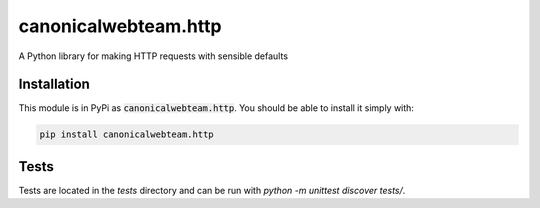 canonicalwebteam.http
=====================

A Python library for making HTTP requests with sensible defaults

.. image:: https://travis-ci.org/canonical-webteam/http.svg?branch=master
   :alt: build status
   :target: https://travis-ci.org/canonical-webteam/http

Installation
------------

This module is in PyPi as :code:`canonicalwebteam.http`. You should be able to install it simply with:

.. code:: bash

    pip install canonicalwebteam.http


Tests
-----

Tests are located in the `tests` directory and can be run with `python -m unittest discover tests/`.
